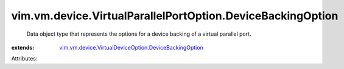 .. _vim.vm.device.VirtualDeviceOption.DeviceBackingOption: ../../../../vim/vm/device/VirtualDeviceOption/DeviceBackingOption.rst


vim.vm.device.VirtualParallelPortOption.DeviceBackingOption
===========================================================
  Data object type that represents the options for a device backing of a virtual parallel port.
:extends: vim.vm.device.VirtualDeviceOption.DeviceBackingOption_

Attributes:
